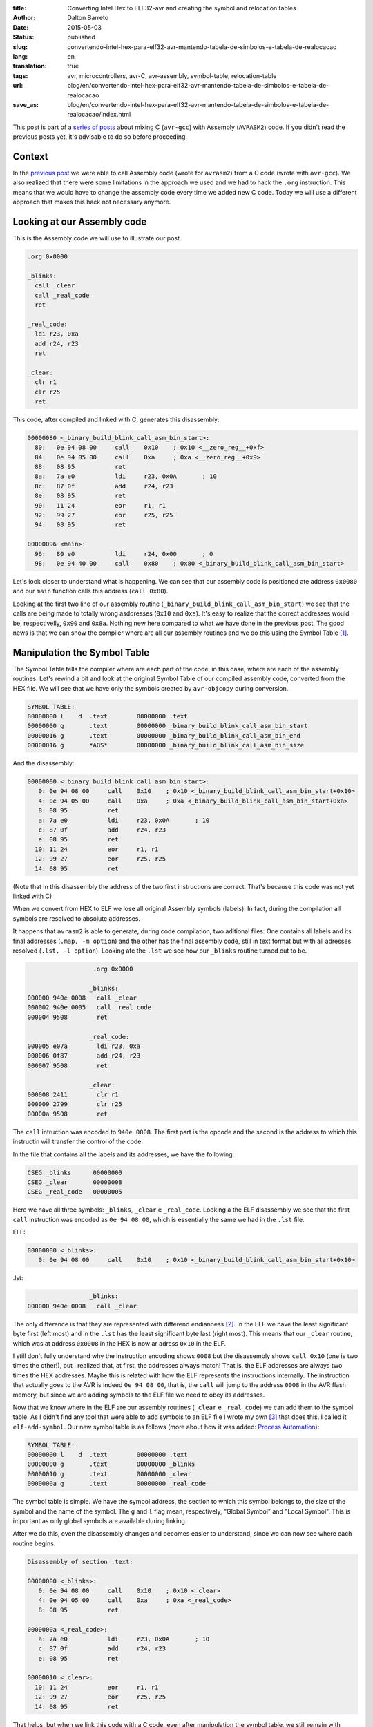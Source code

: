 :title: Converting Intel Hex to ELF32-avr and creating the symbol and relocation tables
:author: Dalton Barreto
:date: 2015-05-03
:status: published
:slug: convertendo-intel-hex-para-elf32-avr-mantendo-tabela-de-simbolos-e-tabela-de-realocacao
:lang: en
:translation: true
:tags: avr, microcontrollers, avr-C, avr-assembly, symbol-table, relocation-table
:url: blog/en/convertendo-intel-hex-para-elf32-avr-mantendo-tabela-de-simbolos-e-tabela-de-realocacao
:save_as: blog/en/convertendo-intel-hex-para-elf32-avr-mantendo-tabela-de-simbolos-e-tabela-de-realocacao/index.html


This post is part of a `series of posts <{filename}chamando-codigo-assembly-legado-avrasm2-a-partir-de-um-codigo-novo-em-c-avr-gcc.rst>`_ about mixing C (``avr-gcc``) with Assembly (``AVRASM2``) code. If you didn't read the previous posts yet, it's advisable to do so before proceeding.


Context
=======

In the `previous post <{filename}chamando-codigo-assembly-legado-avrasm2-a-partir-de-um-codigo-novo-em-c-avr-gcc.rst>`_ we were able to call Assembly code (wrote for ``avrasm2``) from a C code (wrote with ``avr-gcc``). We also realized that there were some limitations in the approach we used and we had to hack the ``.org`` instruction. This means that we would have to change the assembly code every time we added new C code. Today we will use a different approach that makes this hack not necessary anymore.

Looking at our Assembly code
============================

This is the Assembly code we will use to illustrate our post.

.. code-block:: asm

  .org 0x0000

  _blinks:
    call _clear
    call _real_code
    ret

  _real_code:
    ldi r23, 0xa
    add r24, r23
    ret

  _clear:
    clr r1
    clr r25
    ret 

This code, after compiled and linked with C, generates this disassembly:

.. code-block:: objdump


  00000080 <_binary_build_blink_call_asm_bin_start>:
    80:   0e 94 08 00     call    0x10    ; 0x10 <__zero_reg__+0xf>
    84:   0e 94 05 00     call    0xa     ; 0xa <__zero_reg__+0x9>
    88:   08 95           ret
    8a:   7a e0           ldi     r23, 0x0A       ; 10
    8c:   87 0f           add     r24, r23
    8e:   08 95           ret
    90:   11 24           eor     r1, r1
    92:   99 27           eor     r25, r25
    94:   08 95           ret

  00000096 <main>:
    96:   80 e0           ldi     r24, 0x00       ; 0
    98:   0e 94 40 00     call    0x80    ; 0x80 <_binary_build_blink_call_asm_bin_start>

Let's look closer to understand what is happening. We can see that our assembly code is positioned ate address ``0x0080`` and our ``main`` function calls this address (``call 0x80``).

Looking at the first two line of our assembly routine (``_binary_build_blink_call_asm_bin_start``) we see that the calls are being made to totally wrong asddresses (``0x10`` and ``0xa``). It's easy to realize that the correct addresses would be, respectivelly, ``0x90`` and ``0x8a``. Nothing new here compared to what we have done in the previous post. The good news is that we can show the compiler where are all our assembly routines and we do this using the Symbol Table [#]_.

Manipulation the Symbol Table
=============================

The Symbol Table tells the compiler where are each part of the code, in this case, where are each of the assembly routines. Let's rewind a bit and look at the original Symbol Table of our compiled assembly code, converted from the HEX file. We will see that we have only the symbols created by ``avr-objcopy`` during conversion.

.. code-block:: text

  SYMBOL TABLE:
  00000000 l    d  .text	00000000 .text
  00000000 g       .text	00000000 _binary_build_blink_call_asm_bin_start
  00000016 g       .text	00000000 _binary_build_blink_call_asm_bin_end
  00000016 g       *ABS*	00000000 _binary_build_blink_call_asm_bin_size

And the disassembly:

.. code-block:: objdump

  00000000 <_binary_build_blink_call_asm_bin_start>:
     0:	0e 94 08 00 	call	0x10	; 0x10 <_binary_build_blink_call_asm_bin_start+0x10>
     4:	0e 94 05 00 	call	0xa	; 0xa <_binary_build_blink_call_asm_bin_start+0xa>
     8:	08 95       	ret
     a:	7a e0       	ldi	r23, 0x0A	; 10
     c:	87 0f       	add	r24, r23
     e:	08 95       	ret
    10:	11 24       	eor	r1, r1
    12:	99 27       	eor	r25, r25
    14:	08 95       	ret

(Note that in this disassembly the address of the two first instructions are correct. That's because this code was not yet linked with C)

When we convert from HEX to ELF we lose all original Assembly symbols (labels). In fact, during the compilation all symbols are resolved to absolute addresses.

It happens that ``avrasm2`` is able to generate, during code compilation, two aditional files: One contains all labels and its final addresses (``.map, -m option``) and the other has the final assembly code, still in text format but with all adresses resolved (``.lst, -l option``). Looking ate the ``.lst`` we see how our ``_blinks`` routine turned out to be.

.. code-block:: text

                    .org 0x0000
                   
                   _blinks:
  000000 940e 0008   call _clear
  000002 940e 0005   call _real_code
  000004 9508        ret
                   
                   _real_code:
  000005 e07a        ldi r23, 0xa
  000006 0f87        add r24, r23
  000007 9508        ret
                   
                   _clear:
  000008 2411        clr r1
  000009 2799        clr r25
  00000a 9508        ret 


The ``call`` intruction was encoded to ``940e 0008``. The first part is the opcode and the second is the address to which this instructin will transfer the control of the code.

In the file that contains all the labels and its addresses, we have the following:

.. code-block:: text

  CSEG _blinks      00000000
  CSEG _clear       00000008
  CSEG _real_code   00000005

Here we have all three symbols: ``_blinks``, ``_clear`` e ``_real_code``. Looking a the ELF disassembly we see that the first ``call`` instruction was encoded as ``0e 94 08 00``, which is essentially the same we had in the ``.lst`` file.

ELF:

.. code-block:: objdump

  00000000 <_blinks>:
     0:	0e 94 08 00 	call	0x10	; 0x10 <_binary_build_blink_call_asm_bin_start+0x10>

.lst:

.. code-block:: text

                   _blinks:
  000000 940e 0008   call _clear
                   

The only difference is that they are represented with differend endianness [#]_. In the ELF we have the least significant byte first (left most) and in the ``.lst`` has the least significant byte last (right most). This means that our ``_clear`` routine, which was at address ``0x0008`` in the HEX is now ar adress ``0x10`` in the ELF.

I still don't fully understand why the instruction encoding shows ``0008`` but the disassembly shows ``call 0x10`` (one is two times the other!), but I realized that, at first, the addresses always match! That is, the ELF addresses are always two times the HEX addresses. Maybe this is related with how the ELF represents the instructions internally. The instruction that actually goes to the AVR is indeed ``0e 94 08 00``, that is, the ``call`` will jump to the address ``0008`` in the AVR flash memory, but since we are adding symbols to the ELF file we need to obey its addresses.

Now that we know where in the ELF are our assembly routines (``_clear`` e ``_real_code``) we can add them to the symbol table. As I didn't find any tool that were able to add symbols to an ELF file I wrote my own [#]_ that does this. I called it ``elf-add-symbol``. Our new symbol table is as follows (more about how it was added: `Process Automation`_):

.. code-block:: text

  SYMBOL TABLE:
  00000000 l    d  .text	00000000 .text
  00000000 g       .text	00000000 _blinks
  00000010 g       .text	00000000 _clear
  0000000a g       .text	00000000 _real_code

The symbol table is simple. We have the symbol address, the section to which this symbol belongs to, the size of the symbol and the name of the symbol. The ``g`` and ``l`` flag mean, respectively, "Global Symbol" and "Local Symbol". This is important as only global symbols are available during linking.

After we do this, even the disassembly changes and becomes easier to understand, since we can now see where each routine begins:

.. code-block:: objdump

  Disassembly of section .text:

  00000000 <_blinks>:
     0:	0e 94 08 00 	call	0x10	; 0x10 <_clear>
     4:	0e 94 05 00 	call	0xa	; 0xa <_real_code>
     8:	08 95       	ret

  0000000a <_real_code>:
     a:	7a e0       	ldi	r23, 0x0A	; 10
     c:	87 0f       	add	r24, r23
     e:	08 95       	ret

  00000010 <_clear>:
    10:	11 24       	eor	r1, r1
    12:	99 27       	eor	r25, r25
    14:	08 95       	ret

That helps, but when we link this code with a C code, even after manipulation the symbol table, we still remain with wrong final addresses. Let's see the disassembly after the linking.

.. code-block:: objdump

  00000080 <_blinks>:
    80:   0e 94 08 00     call    0x10    ; 0x10 <__zero_reg__+0xf>
    84:   0e 94 05 00     call    0xa     ; 0xa <__zero_reg__+0x9>
    88:   08 95           ret

  0000008a <_real_code>:
    8a:   7a e0           ldi     r23, 0x0A       ; 10
    8c:   87 0f           add     r24, r23
    8e:   08 95           ret

  00000090 <_clear>:
    90:   11 24           eor     r1, r1
    92:   99 27           eor     r25, r25
    94:   08 95           ret

  00000096 <main>:
    96:   80 e0           ldi     r24, 0x00       ; 0
    98:   0e 94 40 00     call    0x80    ; 0x80 <_blinks>


Our assembly code is again positioned at ``0x0080`` and even with a correct symbol table and out routines at ``0x008a`` and ``0x0090`` both ``call`` instrcutions are still thinking that the routines are, repectively, at ``0x10`` and ``0xa``. 

This happens because the Assembly code is just **copied** into an address inside the final binary during the linking process. We need, somehow, show the compiler that the ``_real_code`` and ``_clear`` routines will change location and because of this the compiler has to adjust any instructions in the code that references them. This is the job of the Relocation Table.

Relocation Table
================

The Relocation Table [#]_ exists exactly to tell the compiler which symbols will change address and which instructions will nedd to have its target addresses adjusted. To undestand this table we need to look back to the original disassembly (before linking with C code).

.. code-block:: objdump

  Disassembly of section .text:

  00000000 <_blinks>:
     0:   0e 94 08 00     call    0x10    ; 0x10 <_clear>
     4:   0e 94 05 00     call    0xa     ; 0xa <_real_code>
     8:   08 95           ret

  0000000a <_real_code>:
     a:   7a e0           ldi     r23, 0x0A       ; 10
     c:   87 0f           add     r24, r23
     e:   08 95           ret

  00000010 <_clear>:
    10:   11 24           eor     r1, r1
    12:   99 27           eor     r25, r25
    14:   08 95           ret

(Using the same tool [3]_ I wrote to manipulate the symbol table we can create the relocation table)

Let's see the Relocation Table in detail (more on how it was created: `Process Automation`_):

.. code-block:: text

  RELOCATION RECORDS FOR [.text]:
  OFFSET   TYPE              VALUE 
  00000000 R_AVR_CALL        _clear
  00000004 R_AVR_CALL        _real_code

Explaining the table: Each ELF section can have its own relocation table. In this case this table belongs to the ``.text`` section, that is, it references only symbols that are in the ``.text`` section. This is where our code is. The ``OFFSET`` field stores the address of the instruction that will be edited (more on this later). The ``TYPE`` stores the type of the relocation [#]_,  I confess that I extracted the value of the ``R_AVR_CALL`` relocatin type from and ELF file generated by ``avr-gcc`` (more about this: `Reverse engeneering the R_AVR_CALL value`_). The field ``VALUE`` stores which symboll is being relocated.

Let's see each entry of the relocation table:

.. code-block:: text

  00000000 R_AVR_CALL        _clear

This entry tells us that the instruction located at address ``0x0000`` (``call 0x10``) is referecing a routine named ``_clear`` and that this routine will be somewhere inside the final binary. Whatever this address will be, this ``call`` instruction will be edited and the value ``0x10`` will be changed to the real address of the ``_clear`` routine.

The same happens to the other entry:

.. code-block:: text

  00000004 R_AVR_CALL        _real_code

Here we have the exact same behavior but the edited instruction will be ``call 0xa`` and the ``0xa`` address will be changed to the final address of the ``_real_code`` routine.

Now that we have an ELF with both the symbol table and the relocation table we can link again to the C code. And we have the following disassembly:

.. code-block:: objdump

  00000080 <_blinks>:
    80:   0e 94 48 00     call    0x90    ; 0x90 <_clear>
    84:   0e 94 45 00     call    0x8a    ; 0x8a <_real_code>
    88:   08 95           ret

  0000008a <_real_code>:
    8a:   7a e0           ldi     r23, 0x0A       ; 10
    8c:   87 0f           add     r24, r23
    8e:   08 95           ret

  00000090 <_clear>:
    90:   11 24           eor     r1, r1
    92:   99 27           eor     r25, r25
    94:   08 95           ret

The final code is correctly adjusted to point to the right addresses of the assembly routines!

Important to note is that the instruction was indeed changed. Looking at the first ``call`` instruction it is encoded as ``0e 94 48 00`` (before it was ``0e 94 08 00``, remember?) and since the ELF addresses are always two times the HEX addresses we can check that ``0x90`` (``_clear`` routine address in the ELF) is exactly two times ``0x48``, which is the address that is encoded in our new instruction!

This code works when flashed into a AVR!

Process Automation 
==================

What we did here was just a manual analisys of how to reconstruct the symbol and relocation tables so we could relocate all routines that were inside our legacy Assembly code, but in a real world situation with a large Assembly project it is much better to automate this process. To acomplish this I wrote some scripts to do help me do the build automatically.

First I wrote a Python script [#]_ that works as follows:

Given the content of the map file (``.map`` produced by ``avrasm2``) and the ELF disassembly output the script finds out the new address of all symbols and all instrcutions that should be adjusted because of relocated symbol reference. Using this script with the Assembly code of this post, we have this:

.. code-block:: shell-session

  > avr-objdump -d blink_call.asm.elf | python2 extract-symbols-metadata.py blink_call.asm.map
  _blinks 0x0000
  _clear 0x10 0x0
  _real_code 0xa 0x4

If you look closely to this output it represents **exactly** the relocation table. This is the structure of this output:

.. code-block:: text

 <symbol_name> <symbol_address> <address_of_all_instructions_that_references_this_symbol>

Now what we have to do is transform this output into a real relocation table in the ELF file. For this we use the tool ``elf-add-symbol`` [3]_. Assuming we saved this output to ``blink_call.asm.symtab`` we can to the following:

.. code-block:: shell-session

  cat blink_call.asm.symtab | ./elf-add-symbol blink_call.asm.elf

This command modifies the ``blink_call.asm.elf`` file adding the symbol and the relocation tables! After this we are ready to link our ELF with the C code.

Reverse engeneering the R_AVR_CALL value
========================================

The relocation table has a `known strcture <http://wiki.osdev.org/ELF_Tutorial#Relocation_Sections>`_. One of the field is ``r_info``. This field stores two informations: Which symbol is being relocated (8 most significant bits) and which type of relocation will be used (8 least significant bits). When I wrote ``elf-add-symbol``, the library I used (ELFIO [#]_) only had constans for the x86 relocation types, somehow I needed to know what was the value of the right relocation type I needed.

What I did was to compile an Assembly code using ``avr-gcc`` and using the ``avr-readelf`` tool I looked into the generated relocation table:

.. code-block:: readelf

  Relocation section '.rela.text' at offset 0x100 contains 2 entries:
   Offset     Info    Type            Sym.Value  Sym. Name + Addend
  00000000  00000112 R_AVR_CALL        00000000   .text + a
  00000004  00000112 R_AVR_CALL        00000000   .text + c

The I took the ``0x112`` value (``Info`` field) and used the ``ELF32_R_TYPE()`` macro (from the ELFIO [7]_ library). The return value was ``0x12`` which is ``18`` in decimal. Thats why we have the ``#define R_AVR_CALL 18`` in the ``eld-add-symbol`` source-code.

Next post: `Calling modern C code (avr-gcc) from legacy Assembly (avrasm2) <{filename}chamando-codigo-novo-em-c-avr-gcc-a-partir-de-um-codigo-assembly-legado-avrasm2.rst>`_.

.. [#] `ELF Symbol Table <http://wiki.osdev.org/ELF_Tutorial#The_Symbol_Table>`_
.. [#] `Endianness <http://en.wikipedia.org/wiki/Endianness>`_
.. [#] `Código-fonte da ferramenta elf-add-symbol <https://github.com/daltonmatos/avrgcc-mixed-with-avrasm2/blob/master/experiments/tools/elf-add-symbol.cpp>`_
.. [#] `ELF Relocation Table <http://wiki.osdev.org/ELF_Tutorial#Relocation_Sections>`_
.. [#] `AVR ELF Relocation Types <https://sourceware.org/git/gitweb.cgi?p=binutils-gdb.git;a=blob;f=include/elf/avr.h;h=115296da404d034d0626ebe57ac2631a6849d239;hb=HEAD#l53>`_
.. [#] `extract-symbols-metadata <https://github.com/daltonmatos/avrgcc-mixed-with-avrasm2/blob/master/experiments/tools/extract-symbols-metadata.py>`_
.. [#] `ElfIO - C++ library for reading and generating ELF files <http://elfio.sourceforge.net/>`_

